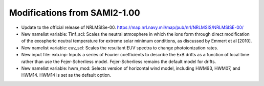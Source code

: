 .. _modifications:

Modifications from SAMI2-1.00
========================================

- Update to the official release of NRLMSISe-00. https://map.nrl.navy.mil/map/pub/nrl/NRLMSIS/NRLMSISE-00/
- New namelist variable: Tinf_scl: Scales the neutral atmosphere in which the ions form through direct modification of the exospheric neutral temperature for extreme solar minimum conditions, as discussed by Emmert et al [2010].
- New namelist variable: euv_scl: Scales the resultant EUV spectra to change photoionization rates.
- New input file: exb.inp: Inputs a series of Fourier coefficients to describe the ExB drifts as a function of local time rather than use the Fejer-Scherliess model. Fejer-Scherliess remains the default model for drifts.
- New namelist variable: hwm_mod: Selects version of horizontal wind model, including HWM93, HWM07, and HWM14.  HWM14 is set as the default option.
